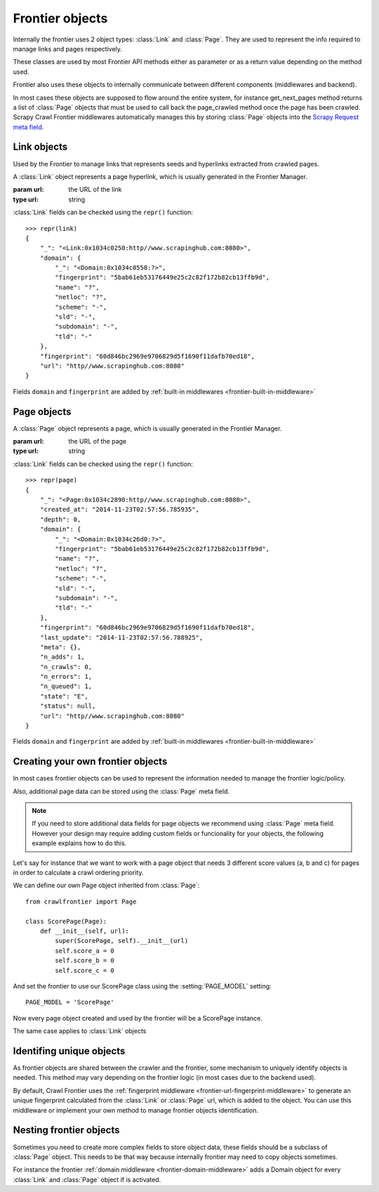 ================
Frontier objects
================

Internally the frontier uses 2 object types: :class:`Link` and :class:`Page`.
They are used to represent the info required to manage links and pages respectively.

These classes are used by most Frontier API methods either as parameter or as a return value depending on the method
used.

Frontier also uses these objects to internally communicate between different components (middlewares and backend).

In most cases these objects are supposed to flow around the entire system, for instance get_next_pages method returns a
list of :class:`Page` objects that must be used to call back the page_crawled method once the page has been crawled.
Scrapy Crawl Frontier middlewares automatically manages this by storing :class:`Page` objects into the
`Scrapy Request meta field`_.

Link objects
============

Used by the Frontier to manage links that represents seeds and hyperlinks extracted from crawled pages.

.. class:: Link(url)

    A :class:`Link` object represents a page hyperlink, which is usually generated in the Frontier Manager.

    :param url: the URL of the link
    :type url: string

    .. attribute:: url

        A string containing the URL of this link.

    :class:`Link` fields can be checked using the ``repr()`` function::

        >>> repr(link)
        {
            "_": "<Link:0x1034c0250:http//www.scrapinghub.com:8080>",
            "domain": {
                "_": "<Domain:0x1034c0550:?>",
                "fingerprint": "5bab61eb53176449e25c2c82f172b82cb13ffb9d",
                "name": "?",
                "netloc": "?",
                "scheme": "-",
                "sld": "-",
                "subdomain": "-",
                "tld": "-"
            },
            "fingerprint": "60d846bc2969e9706829d5f1690f11dafb70ed18",
            "url": "http//www.scrapinghub.com:8080"
        }

    Fields ``domain`` and ``fingerprint`` are added by :ref:`built-in middlewares <frontier-built-in-middleware>`


Page objects
============

.. class:: Page(url)

    A :class:`Page`  object represents a page, which is usually generated in the Frontier Manager.

    :param url: the URL of the page
    :type url: string

    .. attribute:: url

        A string containing the URL of the page.

    .. attribute:: state

        A string value (Page.State) representing the last page state. Can be one of the following values:

        - **NOT_CRAWLED**: The page has not been crawled yet.
        - **QUEUED**: Page has been returned by get_next_pages method to be crawled.
        - **CRAWLED**: Page has been crawled.
        - **ERROR**: Something went wrong while crawling the page.

    .. attribute:: depth

        The minimum depth of the page starting from a seed (depth=0).

    .. attribute:: created_at

        Page creation timestamp (in UTC).

    .. attribute:: last_update

        Page last update timestamp (in UTC).

    .. attribute:: status

        Last http status or error code for this page.

    .. attribute:: n_adds

        Counter of the number of times the page has been added.

    .. attribute:: n_queued

        Counter of the number of times the page has been queued for crawling.

    .. attribute:: n_crawls

        Counter of the number of times the page has been crawled.

    .. attribute:: n_errors

        Counter of the number of times the page generated an error while crawling.

    .. attribute:: meta

        A dict that contains arbitrary metadata for this page. This dict is empty for new Pages, and is usually
        populated by different Crawl Frontier components (middlewares, frontier, etc). So the data contained in this
        dict depends on the components you have enabled.

    .. method:: is_seed

        Return a boolean value representing if the page is a seed.

    :class:`Link` fields can be checked using the ``repr()`` function::

        >>> repr(page)
        {
            "_": "<Page:0x1034c2890:http//www.scrapinghub.com:8080>",
            "created_at": "2014-11-23T02:57:56.785935",
            "depth": 0,
            "domain": {
                "_": "<Domain:0x1034c26d0:?>",
                "fingerprint": "5bab61eb53176449e25c2c82f172b82cb13ffb9d",
                "name": "?",
                "netloc": "?",
                "scheme": "-",
                "sld": "-",
                "subdomain": "-",
                "tld": "-"
            },
            "fingerprint": "60d846bc2969e9706829d5f1690f11dafb70ed18",
            "last_update": "2014-11-23T02:57:56.788925",
            "meta": {},
            "n_adds": 1,
            "n_crawls": 0,
            "n_errors": 1,
            "n_queued": 1,
            "state": "E",
            "status": null,
            "url": "http//www.scrapinghub.com:8080"
        }

    Fields ``domain`` and ``fingerprint`` are added by :ref:`built-in middlewares <frontier-built-in-middleware>`


Creating your own frontier objects
==================================


In most cases frontier objects can be used to represent the information needed to manage the frontier logic/policy.

Also, additional page data can be stored using the :class:`Page` meta field.

.. note:: If you need to store additional data fields for page objects we recommend using :class:`Page` meta field. However your design may require adding custom fields or funcionality for your objects, the following example explains how to do this.

Let's say for instance that we want to work with a page object that needs 3 different score values (a, b and c) for
pages in order to calculate a crawl ordering priority.

We can define our own Page object inherited from :class:`Page`::

    from crawlfrontier import Page

    class ScorePage(Page):
        def __init__(self, url):
            super(ScorePage, self).__init__(url)
            self.score_a = 0
            self.score_b = 0
            self.score_c = 0

And set the frontier to use our ScorePage class using the :setting:`PAGE_MODEL` setting::

    PAGE_MODEL = 'ScorePage'

Now every page object created and used by the frontier will be a ScorePage instance.

The same case applies to :class:`Link` objects

.. _frontier-unique-objects:

Identifing unique objects
=========================

As frontier objects are shared between the crawler and the frontier, some mechanism to uniquely identify objects is
needed. This method may vary depending on the frontier logic (in most cases due to the backend used).

By default, Crawl Frontier uses the :ref:`fingerprint middleware <frontier-url-fingerprint-middleware>` to generate an
unique fingerprint calculated from the :class:`Link` or :class:`Page` url, which is added to the object. You can use
this middleware or implement your own method to manage frontier objects identification.



Nesting frontier objects
========================

Sometimes you need to create more complex fields to store object data, these fields should be a subclass of
:class:`Page` object. This needs to be that way because internally frontier may need to copy objects sometimes.

For instance the frontier :ref:`domain middleware <frontier-domain-middleware>` adds a Domain object for every
:class:`Link` and :class:`Page` object if is activated.

.. _Scrapy Request meta field: http://doc.scrapy.org/en/latest/topics/request-response.html#scrapy.http.Request.meta
